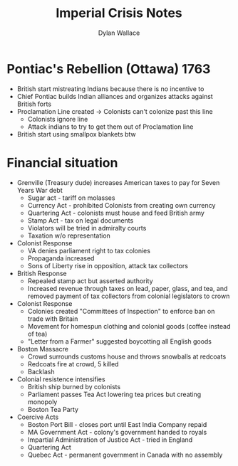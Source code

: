#+TITLE: Imperial Crisis Notes
#+AUTHOR: Dylan Wallace

* Pontiac's Rebellion (Ottawa) 1763
- British start mistreating Indians because there is no incentive to
- Chief Pontiac builds Indian alliances and organizes attacks against British forts
- Proclamation Line created -> Colonists can't colonize past this line
  - Colonists ignore line
  - Attack indians to try to get them out of Proclamation line
- British start using smallpox blankets btw
* Financial situation
- Grenville (Treasury dude) increases American taxes to pay for Seven Years War debt
  - Sugar act - tariff on molasses
  - Currency Act - prohibited Colonists from creating own currency
  - Quartering Act - colonists must house and feed British army
  - Stamp Act - tax on legal documents
  - Violators will be tried in admiralty courts
  - Taxation w/o representation
- Colonist Response
  - VA denies parliament right to tax colonies
  - Propaganda increased
  - Sons of Liberty rise in opposition, attack tax collectors
- British Response
  - Repealed stamp act but asserted authority
  - Increased revenue through taxes on lead, paper, glass, and tea, and removed payment of tax collectors from colonial legislators to crown
- Colonist Response
  - Colonies created "Committees of Inspection" to enforce ban on trade with Britain
  - Movement for homespun clothing and colonial goods (coffee instead of tea)
  - "Letter from a Farmer" suggested boycotting all English goods
- Boston Massacre
  - Crowd surrounds customs house and throws snowballs at redcoats
  - Redcoats fire at crowd, 5 killed
  - Backlash
- Colonial resistence intensifies
  - British ship burned by colonists
  - Parliament passes Tea Act lowering tea prices but creating monopoly
  - Boston Tea Party
- Coercive Acts
  - Boston Port Bill - closes port until East India Company repaid
  - MA Government Act - colony's government handed to royals
  - Impartial Administration of Justice Act - tried in England
  - Quartering Act
  - Quebec Act - permanent government in Canada with no assembly
